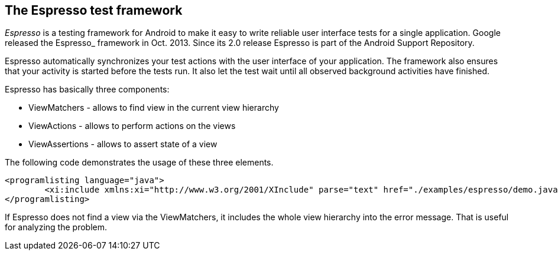 [[espresso_introduction]]
== The Espresso test framework
	
_Espresso_ is a testing framework for Android to make it easy to write reliable user interface tests for a single application.
Google released the Espresso_ framework in Oct. 2013. 
Since its 2.0 release Espresso is part of the Android Support Repository.
	
Espresso automatically synchronizes your test actions with the user interface of your application. 
The framework also ensures that your activity is started before the tests run.
It also let the test wait until all observed background activities have finished.
	
	
Espresso has basically three components:

* ViewMatchers - allows to find view in the current view hierarchy
* ViewActions - allows to perform actions on the views
* ViewAssertions - allows to assert state of a view
	
The following code demonstrates the usage of these three elements.
	
	
		<programlisting language="java">
			<xi:include xmlns:xi="http://www.w3.org/2001/XInclude" parse="text" href="./examples/espresso/demo.java" />
		</programlisting>
	
If Espresso does not find a view via the ViewMatchers, it includes the whole view hierarchy into the error message. 
That is useful for analyzing the problem.
	

